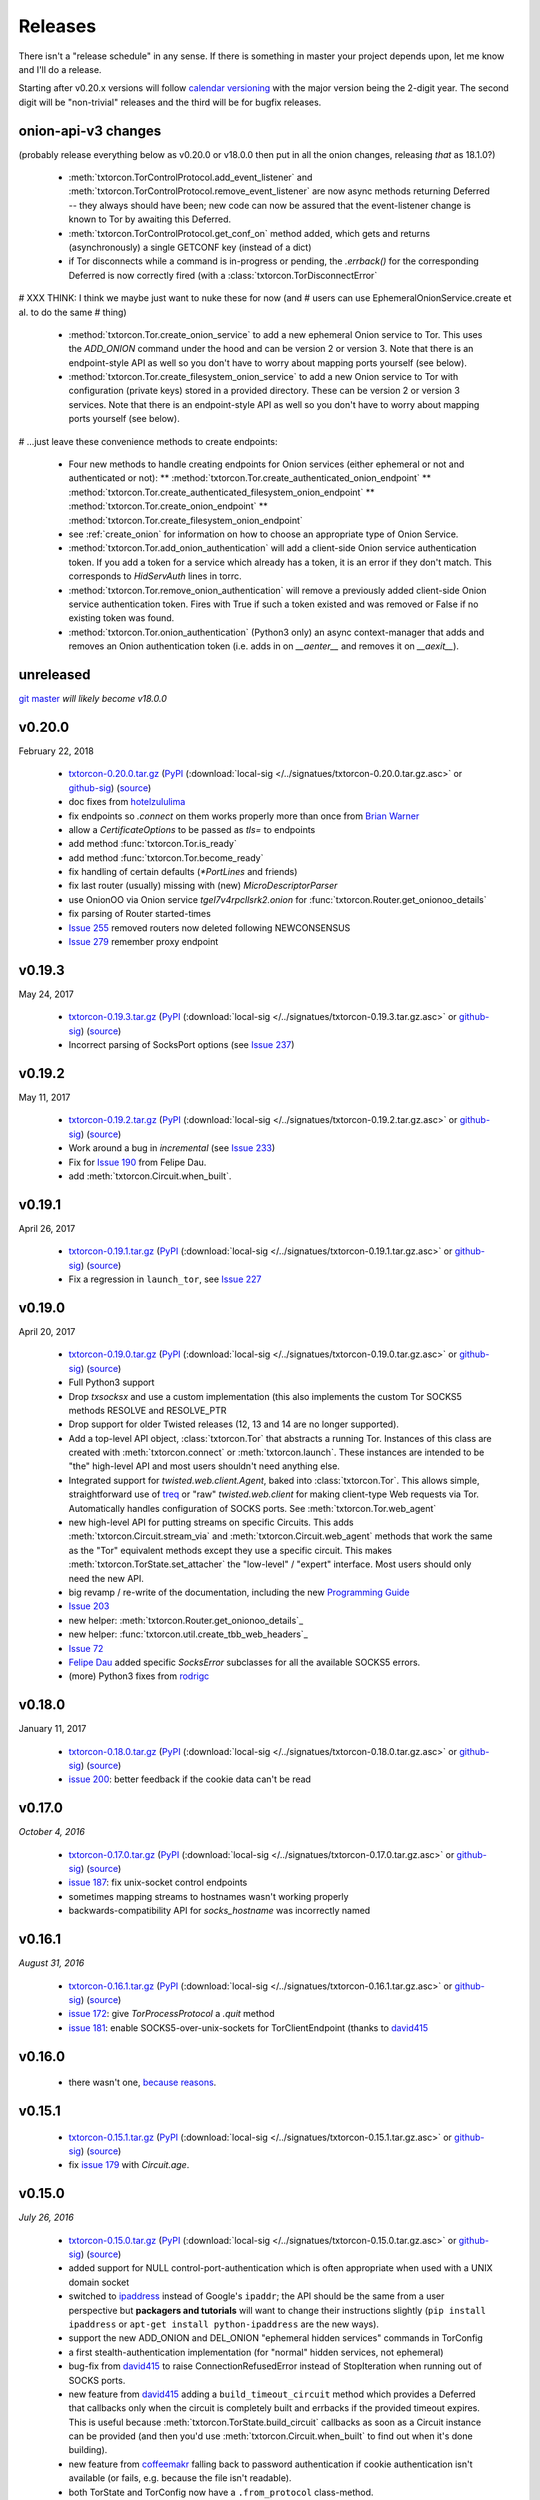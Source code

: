 .. _releases:

Releases
========

There isn't a "release schedule" in any sense. If there is something
in master your project depends upon, let me know and I'll do a
release.

Starting after v0.20.x versions will follow `calendar versioning
<http://calver.org/>`_ with the major version being the 2-digit
year. The second digit will be "non-trivial" releases and the third
will be for bugfix releases.

onion-api-v3 changes
--------------------

(probably release everything below as v0.20.0 or v18.0.0 then put in
all the onion changes, releasing *that* as 18.1.0?)

 * :meth:`txtorcon.TorControlProtocol.add_event_listener` and
   :meth:`txtorcon.TorControlProtocol.remove_event_listener` are now
   async methods returning Deferred -- they always should have been; new
   code can now be assured that the event-listener change is known to Tor
   by awaiting this Deferred.
 * :meth:`txtorcon.TorControlProtocol.get_conf_on` method added, which
   gets and returns (asynchronously) a single GETCONF key (instead of a dict)
 * if Tor disconnects while a command is in-progress or pending, the
   `.errback()` for the corresponding Deferred is now correctly fired
   (with a :class:`txtorcon.TorDisconnectError`

# XXX THINK: I think we maybe just want to nuke these for now (and
# users can use EphemeralOnionService.create et al. to do the same
# thing)

 * :method:`txtorcon.Tor.create_onion_service` to add a new ephemeral
   Onion service to Tor. This uses the `ADD_ONION` command under the
   hood and can be version 2 or version 3. Note that there is an
   endpoint-style API as well so you don't have to worry about mapping
   ports yourself (see below).
 * :method:`txtorcon.Tor.create_filesystem_onion_service` to add a new
   Onion service to Tor with configuration (private keys) stored in a
   provided directory. These can be version 2 or version 3
   services. Note that there is an endpoint-style API as well so you
   don't have to worry about mapping ports yourself (see below).

# ...just leave these convenience methods to create endpoints:

 * Four new methods to handle creating endpoints for Onion services
   (either ephemeral or not and authenticated or not):
   ** :method:`txtorcon.Tor.create_authenticated_onion_endpoint`
   ** :method:`txtorcon.Tor.create_authenticated_filesystem_onion_endpoint`
   ** :method:`txtorcon.Tor.create_onion_endpoint`
   ** :method:`txtorcon.Tor.create_filesystem_onion_endpoint`
 * see :ref:`create_onion` for information on how to choose an
   appropriate type of Onion Service.

 * :method:`txtorcon.Tor.add_onion_authentication` will add a
   client-side Onion service authentication token. If you add a token
   for a service which already has a token, it is an error if they
   don't match. This corresponds to `HidServAuth` lines in torrc.
 * :method:`txtorcon.Tor.remove_onion_authentication` will remove a
   previously added client-side Onion service authentication
   token. Fires with True if such a token existed and was removed or
   False if no existing token was found.
 * :method:`txtorcon.Tor.onion_authentication` (Python3 only) an async
   context-manager that adds and removes an Onion authentication token
   (i.e. adds in on `__aenter__` and removes it on `__aexit__`).



unreleased
----------

`git master <https://github.com/meejah/txtorcon>`_ *will likely become v18.0.0*


v0.20.0
-------

February 22, 2018

 * `txtorcon-0.20.0.tar.gz <http://timaq4ygg2iegci7.onion/txtorcon-0.20.0.tar.gz>`_ (`PyPI <https://pypi.python.org/pypi/txtorcon/0.20.0>`_ (:download:`local-sig </../signatues/txtorcon-0.20.0.tar.gz.asc>` or `github-sig <https://github.com/meejah/txtorcon/blob/master/signatues/txtorcon-0.20.0.tar.gz.asc?raw=true>`_) (`source <https://github.com/meejah/txtorcon/archive/v0.20.0.tar.gz>`_)

 * doc fixes from `hotelzululima <https://twitter.com/hotelzululima>`_
 * fix endpoints so `.connect` on them works properly more than once
   from `Brian Warner <https://github.com/warner>`_
 * allow a `CertificateOptions` to be passed as `tls=` to endpoints
 * add method :func:`txtorcon.Tor.is_ready`
 * add method :func:`txtorcon.Tor.become_ready`
 * fix handling of certain defaults (`*PortLines` and friends)
 * fix last router (usually) missing with (new) `MicroDescriptorParser`
 * use OnionOO via Onion service `tgel7v4rpcllsrk2.onion` for :func:`txtorcon.Router.get_onionoo_details`
 * fix parsing of Router started-times
 * `Issue 255 <https://github.com/meejah/txtorcon/issues/255>`_ removed routers now deleted following NEWCONSENSUS
 * `Issue 279 <https://github.com/meejah/txtorcon/issues/279>`_ remember proxy endpoint


v0.19.3
-------

May 24, 2017

 * `txtorcon-0.19.3.tar.gz <http://timaq4ygg2iegci7.onion/txtorcon-0.19.3.tar.gz>`_ (`PyPI <https://pypi.python.org/pypi/txtorcon/0.19.3>`_ (:download:`local-sig </../signatues/txtorcon-0.19.3.tar.gz.asc>` or `github-sig <https://github.com/meejah/txtorcon/blob/master/signatues/txtorcon-0.19.3.tar.gz.asc?raw=true>`_) (`source <https://github.com/meejah/txtorcon/archive/v0.19.3.tar.gz>`_)

 * Incorrect parsing of SocksPort options (see `Issue 237 <https://github.com/meejah/txtorcon/issues/237>`_)


v0.19.2
-------

May 11, 2017

 * `txtorcon-0.19.2.tar.gz <http://timaq4ygg2iegci7.onion/txtorcon-0.19.2.tar.gz>`_ (`PyPI <https://pypi.python.org/pypi/txtorcon/0.19.2>`_ (:download:`local-sig </../signatues/txtorcon-0.19.2.tar.gz.asc>` or `github-sig <https://github.com/meejah/txtorcon/blob/master/signatues/txtorcon-0.19.2.tar.gz.asc?raw=true>`_) (`source <https://github.com/meejah/txtorcon/archive/v0.19.2.tar.gz>`_)

 * Work around a bug in `incremental` (see `Issue 233 <https://github.com/meejah/txtorcon/issues/233>`_)
 * Fix for `Issue 190 <https://github.com/meejah/txtorcon/issues/190>`_ from Felipe Dau.
 * add :meth:`txtorcon.Circuit.when_built`.


v0.19.1
-------

April 26, 2017

 * `txtorcon-0.19.1.tar.gz <http://timaq4ygg2iegci7.onion/txtorcon-0.19.1.tar.gz>`_ (`PyPI <https://pypi.python.org/pypi/txtorcon/0.19.1>`_ (:download:`local-sig </../signatues/txtorcon-0.19.1.tar.gz.asc>` or `github-sig <https://github.com/meejah/txtorcon/blob/master/signatues/txtorcon-0.19.1.tar.gz.asc?raw=true>`_) (`source <https://github.com/meejah/txtorcon/archive/v0.19.1.tar.gz>`_)

 * Fix a regression in ``launch_tor``, see `Issue 227 <https://github.com/meejah/txtorcon/issues/227>`_


v0.19.0
-------

April 20, 2017

 * `txtorcon-0.19.0.tar.gz <http://timaq4ygg2iegci7.onion/txtorcon-0.19.0.tar.gz>`_ (`PyPI <https://pypi.python.org/pypi/txtorcon/0.19.0>`_ (:download:`local-sig </../signatues/txtorcon-0.19.0.tar.gz.asc>` or `github-sig <https://github.com/meejah/txtorcon/blob/master/signatues/txtorcon-0.19.0.tar.gz.asc?raw=true>`_) (`source <https://github.com/meejah/txtorcon/archive/v0.19.0.tar.gz>`_)

 * Full Python3 support
 * Drop `txsocksx` and use a custom implementation (this also
   implements the custom Tor SOCKS5 methods RESOLVE and RESOLVE_PTR
 * Drop support for older Twisted releases (12, 13 and 14 are no
   longer supported).
 * Add a top-level API object, :class:`txtorcon.Tor` that abstracts a
   running Tor. Instances of this class are created with
   :meth:`txtorcon.connect` or :meth:`txtorcon.launch`. These
   instances are intended to be "the" high-level API and most users
   shouldn't need anything else.
 * Integrated support for `twisted.web.client.Agent`, baked into
   :class:`txtorcon.Tor`. This allows simple, straightforward use of
   treq_ or "raw" `twisted.web.client` for making client-type Web
   requests via Tor. Automatically handles configuration of SOCKS
   ports. See :meth:`txtorcon.Tor.web_agent`
 * new high-level API for putting streams on specific Circuits. This
   adds :meth:`txtorcon.Circuit.stream_via` and
   :meth:`txtorcon.Circuit.web_agent` methods that work the same as
   the "Tor" equivalent methods except they use a specific
   circuit. This makes :meth:`txtorcon.TorState.set_attacher` the
   "low-level" / "expert" interface. Most users should only need the
   new API.
 * big revamp / re-write of the documentation, including the new
   `Programming Guide
   <https://txtorcon.readthedocs.io/en/latest/guide.html>`_
 * `Issue 203 <https://github.com/meejah/txtorcon/issues/203>`_
 * new helper: :meth:`txtorcon.Router.get_onionoo_details`_
 * new helper: :func:`txtorcon.util.create_tbb_web_headers`_
 * `Issue 72 <https://github.com/meejah/txtorcon/issues/72>`_
 * `Felipe Dau <https://github.com/felipedau>`_ added specific
   `SocksError` subclasses for all the available SOCKS5 errors.
 * (more) Python3 fixes from `rodrigc <https://github.com/rodrigc>`_

.. _Automat: https://github.com/glyph/automat
.. _treq: https://pypi.python.org/pypi/treq


v0.18.0
-------

January 11, 2017

 * `txtorcon-0.18.0.tar.gz <http://timaq4ygg2iegci7.onion/txtorcon-0.18.0.tar.gz>`_ (`PyPI <https://pypi.python.org/pypi/txtorcon/0.18.0>`_ (:download:`local-sig </../signatues/txtorcon-0.18.0.tar.gz.asc>` or `github-sig <https://github.com/meejah/txtorcon/blob/master/signatues/txtorcon-0.18.0.tar.gz.asc?raw=true>`_) (`source <https://github.com/meejah/txtorcon/archive/v0.18.0.tar.gz>`_)
 * `issue 200 <https://github.com/meejah/txtorcon/issues/200>`_: better feedback if the cookie data can't be read


v0.17.0
-------

*October 4, 2016*

 * `txtorcon-0.17.0.tar.gz <http://timaq4ygg2iegci7.onion/txtorcon-0.17.0.tar.gz>`_ (`PyPI <https://pypi.python.org/pypi/txtorcon/0.17.0>`_ (:download:`local-sig </../signatues/txtorcon-0.17.0.tar.gz.asc>` or `github-sig <https://github.com/meejah/txtorcon/blob/master/signatues/txtorcon-0.17.0.tar.gz.asc?raw=true>`_) (`source <https://github.com/meejah/txtorcon/archive/v0.17.0.tar.gz>`_)
 * `issue 187 <https://github.com/meejah/txtorcon/issues/187>`_: fix unix-socket control endpoints
 * sometimes mapping streams to hostnames wasn't working properly
 * backwards-compatibility API for `socks_hostname` was incorrectly named


v0.16.1
-------

*August 31, 2016*

 * `txtorcon-0.16.1.tar.gz <http://timaq4ygg2iegci7.onion/txtorcon-0.16.1.tar.gz>`_ (`PyPI <https://pypi.python.org/pypi/txtorcon/0.16.1>`_ (:download:`local-sig </../signatues/txtorcon-0.16.1.tar.gz.asc>` or `github-sig <https://github.com/meejah/txtorcon/blob/master/signatues/txtorcon-0.16.1.tar.gz.asc?raw=true>`_) (`source <https://github.com/meejah/txtorcon/archive/v0.16.1.tar.gz>`_)
 * `issue 172 <https://github.com/meejah/txtorcon/issues/172>`_: give `TorProcessProtocol` a `.quit` method
 * `issue 181 <https://github.com/meejah/txtorcon/issues/181>`_: enable SOCKS5-over-unix-sockets for TorClientEndpoint (thanks to `david415 <https://github.com/david415>`_


v0.16.0
-------

 * there wasn't one, `because reasons <https://github.com/meejah/txtorcon/commit/e4291c01ff223d3cb7774437cafa2f06ca195bcf>`_.


v0.15.1
-------

 * `txtorcon-0.15.1.tar.gz <http://timaq4ygg2iegci7.onion/txtorcon-0.15.1.tar.gz>`_ (`PyPI <https://pypi.python.org/pypi/txtorcon/0.15.1>`_ (:download:`local-sig </../signatues/txtorcon-0.15.1.tar.gz.asc>` or `github-sig <https://github.com/meejah/txtorcon/blob/master/signatues/txtorcon-0.15.1.tar.gz.asc?raw=true>`_) (`source <https://github.com/meejah/txtorcon/archive/v0.15.1.tar.gz>`_)
 * fix `issue 179 <https://github.com/meejah/txtorcon/issues/179>`_ with `Circuit.age`.


v0.15.0
-------

*July 26, 2016*

 * `txtorcon-0.15.0.tar.gz <http://timaq4ygg2iegci7.onion/txtorcon-0.15.0.tar.gz>`_ (`PyPI <https://pypi.python.org/pypi/txtorcon/0.15.0>`_ (:download:`local-sig </../signatues/txtorcon-0.15.0.tar.gz.asc>` or `github-sig <https://github.com/meejah/txtorcon/blob/master/signatues/txtorcon-0.15.0.tar.gz.asc?raw=true>`_) (`source <https://github.com/meejah/txtorcon/archive/v0.15.0.tar.gz>`_)
 * added support for NULL control-port-authentication which is often
   appropriate when used with a UNIX domain socket
 * switched to `ipaddress
   <https://docs.python.org/3/library/ipaddress.html>`_ instead of
   Google's ``ipaddr``; the API should be the same from a user
   perspective but **packagers and tutorials** will want to change
   their instructions slightly (``pip install ipaddress`` or ``apt-get
   install python-ipaddress`` are the new ways).
 * support the new ADD_ONION and DEL_ONION "ephemeral hidden services"
   commands in TorConfig
 * a first stealth-authentication implementation (for "normal" hidden
   services, not ephemeral)
 * bug-fix from `david415 <https://github.com/david415>`_ to raise
   ConnectionRefusedError instead of StopIteration when running out of
   SOCKS ports.
 * new feature from `david415 <https://github.com/david415>`_ adding a
   ``build_timeout_circuit`` method which provides a Deferred that
   callbacks only when the circuit is completely built and errbacks if
   the provided timeout expires. This is useful because
   :meth:`txtorcon.TorState.build_circuit` callbacks as soon as a Circuit
   instance can be provided (and then you'd use
   :meth:`txtorcon.Circuit.when_built` to find out when it's done building).
 * new feature from `coffeemakr <https://github.com/coffeemakr>`_
   falling back to password authentication if cookie authentication
   isn't available (or fails, e.g. because the file isn't readable).
 * both TorState and TorConfig now have a ``.from_protocol`` class-method.
 * spec-compliant string-un-escaping from `coffeemakr <https://github.com/coffeemakr>`_
 * a proposed new API: :meth:`txtorcon.connect`
 * fix `issue 176 <https://github.com/meejah/txtorcon/issues/176>`_


v0.14.1
-------

*October 25, 2015*

 * subtle bug with ``.is_built`` on Circuit; changing the API (but
   with backwards-compatibility until 0.15.0 at least)


v0.14.0
-------

*September 26, 2015*

 * `txtorcon-0.14.0.tar.gz <http://timaq4ygg2iegci7.onion/txtorcon-0.14.0.tar.gz>`_ (`PyPI <https://pypi.python.org/pypi/txtorcon/0.14.0>`_ (:download:`local-sig </../signatues/txtorcon-0.14.0.tar.gz.asc>` or `github-sig <https://github.com/meejah/txtorcon/blob/master/signatues/txtorcon-0.14.0.tar.gz.asc?raw=true>`_) (`source <https://github.com/meejah/txtorcon/archive/v0.14.0.tar.gz>`_)
 * :class:`txtorcon.interface.IStreamAttacher` handling was missing ``None`` and ``DO_NOT_ATTACH`` cases if a Deferred was returned.
 * add ``.is_built`` Deferred to :class:`txtorcon.Circuit` that gets `callback()`d when the circuit becomes BUILT
 * `david415 <https://github.com/david415>`_ ported his ``tor:``
   endpoint parser so now both client and server endpoints are
   supported. This means **any** Twisted program using endpoints can
   use Tor as a client. For example, to connect to txtorcon's Web site:
   ``ep = clientFromString("tor:timaq4ygg2iegci7.onion:80")``.
   (In the future, I'd like to automatically launch Tor if required, too).
 * Python3 fixes from `isis <https://github.com/isislovecruft>`_ (note: needs Twisted 15.4.0+)


v0.13.0
-------

*May 10, 2015*

 * `txtorcon-0.13.0.tar.gz <http://timaq4ygg2iegci7.onion/txtorcon-0.13.0.tar.gz>`_ (`PyPI <https://pypi.python.org/pypi/txtorcon/0.13.0>`_ (:download:`local-sig </../signatues/txtorcon-0.13.0.tar.gz.asc>` or `github-sig <https://github.com/meejah/txtorcon/blob/master/signatues/txtorcon-0.13.0.tar.gz.asc?raw=true>`_) (`source <https://github.com/meejah/txtorcon/archive/v0.13.0.tar.gz>`_)
 * support ``basic`` and ``stealth`` hidden service authorization, and parse ``client_keys`` files.
 * 2x speedup for TorState parsing (mostly by lazy-parsing timestamps)
 * can now parse ~75000 microdescriptors/second per core of 3.4GHz Xeon E3
 * ``launch_tor`` now doesn't use a temporary ``torrc`` (command-line options instead)
 * tons of pep8 cleanups
 * several improvements to hidden-service configuration from `sambuddhabasu1`_.
 * populated valid signals from ``GETINFO signals/names`` from `sambuddhabasu1`_.

.. _sambuddhabasu1: https://github.com/sammyshj


v0.12.0
-------

*February 3, 2015*

 * `txtorcon-0.12.0.tar.gz <http://timaq4ygg2iegci7.onion/txtorcon-0.12.0.tar.gz>`_ (`PyPI <https://pypi.python.org/pypi/txtorcon/0.12.0>`_ (:download:`local-sig </../signatues/txtorcon-0.12.0.tar.gz.asc>` or `github-sig <https://github.com/meejah/txtorcon/blob/master/signatues/txtorcon-0.12.0.tar.gz.asc?raw=true>`_) (`source <https://github.com/meejah/txtorcon/archive/v0.12.0.tar.gz>`_)
 * doc, code and import cleanups from `Kali Kaneko <https://github.com/kalikaneko>`_
 * HiddenServiceDirGroupReadable support
 * Issue #80: honour ``ControlPort 0`` in incoming TorConfig
   instance. The caller owns both pieces: you have to figure out when
   it's bootstraped, and are responsible for killing it off.
 * Issue #88: clarify documentation and fix appending to some config lists
 * If GeoIP data isn't loaded in Tor, it sends protocol errors; if
   txtorcon also hasn't got GeoIP data, the queries for country-code
   fail; this error is now ignored.
 * **100% unit-test coverage!** (line coverage)
 * PyPy support (well, at least all tests pass)
 * TCP4HiddenServiceEndpoint now waits for descriptor upload before
   the ``listen()`` call does its callback (this means when using
   ``onion:`` endpoint strings, or any of the :doc:`endpoints APIs
   <txtorcon-endpoints>` your hidden service is 100% ready for action
   when you receive the callback)
 * ``TimeIntervalCommaList`` from Tor config supported
 * :class:`TorControlProtocol <txtorcon.TorControlProtocol>` now has a ``.all_routers`` member (a ``set()`` of all Routers)
 * documentation fix from `sammyshj <https://github.com/sammyshj>`_


v0.11.0
-------

*August 16, 2014*

 * September 6, 2015. bugfix release: `txtorcon-0.11.1.tar.gz <http://timaq4ygg2iegci7.onion/txtorcon-0.11.1.tar.gz>`_ (`PyPI <https://pypi.python.org/pypi/txtorcon/0.11.1>`_ (:download:`local-sig </../signatues/txtorcon-0.11.1.tar.gz.asc>` or `github-sig <https://github.com/meejah/txtorcon/blob/master/signatues/txtorcon-0.11.1.tar.gz.asc?raw=true>`_) (`source <https://github.com/meejah/txtorcon/archive/v0.11.1.tar.gz>`_)
 * fixed Debian bug `797261 <https://bugs.debian.org/cgi-bin/bugreport.cgi?bug=797261>`_ causing 3 tests to fail
 * `txtorcon-0.11.0.tar.gz <http://timaq4ygg2iegci7.onion/txtorcon-0.11.0.tar.gz>`_ (`PyPI <https://pypi.python.org/pypi/txtorcon/0.11.0>`_ (:download:`local-sig </../signatues/txtorcon-0.11.0.tar.gz.asc>` or `github-sig <https://github.com/meejah/txtorcon/blob/master/signatues/txtorcon-0.11.0.tar.gz.asc?raw=true>`_) (`source <https://github.com/meejah/txtorcon/archive/v0.11.0.tar.gz>`_) 
 * More control for ``launch_tor``: access stdout, stderr in real-time
   and control whether we kill Tor on and stderr output. See issue #79.
 * Warning about ``build_circuit`` being called without a guard first
   is now optional (default is still warn) (from arlolra_)
 * ``available_tcp_port()`` now in util (from arlolra_)
 * ``TorState`` now has a ``.routers_by_hash`` member (from arlolra_)

.. _arlolra: https://github.com/arlolra

v0.10.1
-------

*July 20, 2014*

 * `txtorcon-0.10.1.tar.gz <http://timaq4ygg2iegci7.onion/txtorcon-0.10.1.tar.gz>`_ (`PyPI <https://pypi.python.org/pypi/txtorcon/0.10.1>`_ (:download:`local-sig </../signatues/txtorcon-0.10.1.tar.gz.asc>` or `github-sig <https://github.com/meejah/txtorcon/blob/master/signatues/txtorcon-0.10.1.tar.gz.asc?raw=true>`_) (`source <https://github.com/meejah/txtorcon/archive/v0.10.1.tar.gz>`_) 
 * fix bug incorrectly issuing RuntimeError in brief window of time on event-listeners
 * issue #78: Add tox tests and fix for Twisted 12.0.0 (and prior), as this is what Debian squeeze ships
 * issue #77: properly expand relative and tilde paths for ``hiddenServiceDir`` via endpoints


v0.10.0
-------

*June 15, 2014*

 * `txtorcon-0.10.0.tar.gz <http://timaq4ygg2iegci7.onion/txtorcon-0.10.0.tar.gz>`_ (`PyPI <https://pypi.python.org/pypi/txtorcon/0.10.0>`_ (:download:`local-sig </../signatues/txtorcon-0.10.0.tar.gz.asc>` or `github-sig <https://github.com/meejah/txtorcon/blob/master/signatues/txtorcon-0.10.0.tar.gz.asc?raw=true>`_) (`source <https://github.com/meejah/txtorcon/archive/v0.10.0.tar.gz>`_)
 * In collaboration with `David Stainton <https://github.com/david415>`_ after a pull-request, we
   have endpoint parser plugins for Twisted! This means code like
   ``serverFromString("onion:80").listen(...)`` is enough to start a
   service.
 * The above **also** means that **any** endpoint-using Twisted program can immediately offer its TCP services via Hidden Service with **no code changes**.    For example, using Twisted Web to serve a WSGI web application would be simply: ``twistd web --port onion:80 --wsgi web.app``
 * switch to a slightly-modified `Alabaster Sphinx theme <https://github.com/bitprophet/alabaster>`_
 * added howtos to documentation


v0.9.2
------

*April 23, 2014*

 * `txtorcon-0.9.2.tar.gz <http://timaq4ygg2iegci7.onion/txtorcon-0.9.2.tar.gz>`_ (:download:`local-sig </../signatues/txtorcon-0.9.2.tar.gz.asc>` or `github-sig <https://github.com/meejah/txtorcon/blob/master/signatues/txtorcon-0.9.2.tar.gz.asc?raw=true>`_) (`source <https://github.com/meejah/txtorcon/archive/v0.9.2.tar.gz>`_)
 * add ``on_disconnect`` callback for TorControlProtocol (no more monkey-patching Protocol API)
 * add ``age()`` method to Circuit
 * add ``time_created`` property to Circuit
 * don't incorrectly listen for NEWDESC events in TorState
 * add ``.flags`` dict to track flags in Circuit, Stream
 * ``build_circuit()`` can now take hex IDs (as well as Router instances)
 * add ``unique_name`` property to Router (returns the hex id, unless ``Named`` then return name)
 * add ``location`` property to Router
 * ``TorState.close_circuit`` now takes either a Circuit ID or Circuit instance
 * ``TorState.close_stream`` now takes either a Stream ID or Stream instance
 * support both GeoIP API versions
 * more test-coverage
 * small patch from `enriquefynn <https://github.com/enriquefynn>`_ improving ``tor`` binary locating
 * strip OK lines in TorControlProtocol (see `issue #8 <https://github.com/meejah/txtorcon/issues/8>`_)
 * use TERM not KILL when Tor launch times out (see `issue #68 <https://github.com/meejah/txtorcon/pull/68>`_) from ``hellais``


v0.9.1
------

*January 20, 2014*

 * `txtorcon-0.9.1.tar.gz <http://timaq4ygg2iegci7.onion/txtorcon-0.9.1.tar.gz>`_ (:download:`local-sig </../signatues/txtorcon-0.9.1.tar.gz.asc>` or `github-sig <https://github.com/meejah/txtorcon/blob/master/signatues/txtorcon-0.9.1.tar.gz.asc?raw=true>`_) (`source <https://github.com/meejah/txtorcon/archive/v0.9.1.tar.gz>`_)
 * put test/ directory at the top level
 * using "`coverage <http://nedbatchelder.com/code/coverage/>`_" tool instead of custom script
 * using `coveralls.io <https://coveralls.io/r/meejah/txtorcon>`_ and `travis-ci <https://travis-ci.org/meejah/txtorcon>`_ for test coverage and continuous integration
 * `issue #56 <https://github.com/meejah/txtorcon/issues/56>`_: added Circuit.close() and Stream.close() starting from aagbsn's patch
 * parsing issues with multi-line keyword discovered and resolved
 * preserve router nicks from long-names if consensus lacks an entry (e.g. bridges)
 * using `Twine <https://github.com/dstufft/twine>`_ for releases
 * `Wheel <http://wheel.readthedocs.org/en/latest/>`_ release now also available
 * `issue #57 <https://github.com/meejah/txtorcon/issues/57>`_: "python setup.py develop" now supported
 * `issue #59 <https://github.com/meejah/txtorcon/pull/59>`_: if tor_launch() times out, Tor is properly killed (starting with pull-request from Ryman)
 * experimental docker.io-based tests (for HS listening, and tor_launch() timeouts)
 * `issue #55 <https://github.com/meejah/txtorcon/issues/55>`_: pubkey link on readthedocs
 * `issue #63 <https://github.com/meejah/txtorcon/issues/55>`_
 * clean up GeoIP handling, and support pygeoip both pre and post 0.3
 * slightly improve unit-test coverage (now at 97%, 61 lines of 2031 missing)
 * added a `Walkthrough <walkthrough.html>`_ to the documentation


v0.8.2
------

*November 22, 2013*

 * `txtorcon-0.8.2.tar.gz <http://timaq4ygg2iegci7.onion/txtorcon-0.8.2.tar.gz>`_ (:download:`local-sig </../signatues/txtorcon-0.8.2.tar.gz.asc>` or `github-sig <https://github.com/meejah/txtorcon/blob/master/signatues/txtorcon-0.8.2.tar.gz.asc?raw=true>`_) (`source <https://github.com/meejah/txtorcon/archive/v0.8.2.tar.gz>`_)
 * ensure hidden service server-side endpoints listen only on 127.0.0.1


v0.8.1
------

*May 13, 2013*

 * `txtorcon-0.8.1.tar.gz <http://timaq4ygg2iegci7.onion/txtorcon-0.8.1.tar.gz>`_ (:download:`local-sign </../signatues/txtorcon-0.8.1.tar.gz.sig>` or `github-sig <https://github.com/meejah/txtorcon/blob/master/signatues/txtorcon-0.8.1.tar.gz.sig?raw=true>`_) (`source <https://github.com/meejah/txtorcon/archive/v0.8.1.tar.gz>`_)
 * fixed improper import in setup.py preventing 0.8.0 from installing
 * signatures with proper subkey this time
 * Proper file-flushing in tests and PyPy fixes from Lukas Lueg
 * docs build issue from isis

v0.8.0
------

*April 11, 2013* (actually uploaded May 11)

 * **Please use 0.8.1; this won't install due to import problem in setup.py (unless you have pypissh).**
 * following `semantic versioning <http://semver.org/>`_;
 * slight **API change** :meth:`.ICircuitListener.circuit_failed`, :meth:`~.ICircuitListener.circuit_closed` and :meth:`.IStreamListener.stream_failed`, :meth:`~.IStreamListener.stream_closed` and :meth:`~.IStreamListener.stream_detach` all now include any keywords in the notification method (some of these lacked flags, or only included some) (`issue #18 <https://github.com/meejah/txtorcon/issues/18>`_);
 * launch_tor() can take a timeout (starting with a patch from hellais);
 * cleanup from aagbsn;
 * more test coverage;
 * run tests cleanly without graphviz (from lukaslueg);
 * `issue #26 <https://github.com/meejah/txtorcon/issues/26>`_ fix from lukaslueg;
 * pep8 and whitespace targets plus massive cleanup (now pep8 clean, from lukaslueg);
 * `issue #30 <https://github.com/meejah/txtorcon/issues/30>`_ fix reported by webmeister making ipaddr actually-optional;
 * example using synchronous web server (built-in SimpleHTTPServer) with txtorcon (from lukaslueg);
 * TorState can now create circuits without an explicit path;
 * passwords for non-cookie authenticated sessions use a password callback (that may return a Deferred) instead of a string (`issue #44 <https://github.com/meejah/txtorcon/issues/44>`_);
 * fixes for AddrMap in case `#8596 <https://trac.torproject.org/projects/tor/ticket/8596>`_ is implemented;

v0.7
----

*November 21, 2012*

 * `txtorcon-0.7.tar.gz <http://timaq4ygg2iegci7.onion/txtorcon-0.7.tar.gz>`_ (:download:`local-sig <../signatues/txtorcon-0.7.tar.gz.sig>` or `github-sig <https://github.com/meejah/txtorcon/blob/master/signatues/txtorcon-0.7.tar.gz.sig?raw=true>`_) (`source <https://github.com/meejah/txtorcon/tarball/v0.7>`_)
 * `issue #20 <https://github.com/meejah/txtorcon/issues/20>`_ config object now hooked up correctly after launch_tor();
 * `patch <https://github.com/meejah/txtorcon/pull/22>`_ from hellais for properly handling data_dir given to TCPHiddenServiceEndpoint;
 * `.tac example <https://github.com/meejah/txtorcon/pull/19>`_ from mmaker;
 * allow TorConfig().hiddenservices.append(hs) to work properly with no attached protocol

v0.6
----

*October 10, 2012*

 * `txtorcon-0.6.tar.gz <http://timaq4ygg2iegci7.onion/txtorcon-0.6.tar.gz>`_ (:download:`local-sig <../signatues/txtorcon-0.6.tar.gz.sig>` or `github-sig <https://github.com/meejah/txtorcon/blob/master/signatues/txtorcon-0.6.tar.gz.sig?raw=true>`_) (`source <https://github.com/meejah/txtorcon/tarball/v0.6>`_)
 * debian packaging (mmaker);
 * psutil fully gone;
 * *changed API* for launch_tor() to use TorConfig instead of args;
 * TorConfig.save() works properly with no connected Tor;
 * fix incorrect handling of 650 immediately after connect;
 * `pep8 compliance <http://www.python.org/dev/peps/pep-0008/>`_;
 * use assertEqual in tests;
 * messages with embdedded keywords work properly;
 * fix bug with setup.py + pip;
 * `issue #15 <https://github.com/meejah/txtorcon/issues/15>`_ reported along with patch by `Isis Lovecruft <https://github.com/isislovecruft>`_;
 * consolidate requirements (from `aagbsn <https://github.com/aagbsn>`_);
 * increased test coverage and various minor fixes;
 * https URIs for ReadTheDocs;

v0.5
----
June 20, 2012

 * `txtorcon-0.5.tar.gz <txtorcon-0.5.tar.gz>`_ (`txtorcon-0.5.tar.gz.sig <txtorcon-0.5.tar.gz.sig>`_) (`source <https://github.com/meejah/txtorcon/tarball/v0.5>`_)
 * remove psutil as a dependency, including from `util.process_from_address`

v0.4
----
June 6, 2012

 * `txtorcon-0.4.tar.gz <txtorcon-0.4.tar.gz>`_ (`txtorcon-0.4.tar.gz.sig <txtorcon-0.4.tar.gz.sig>`_)
 * remove built documentation from distribution; 
 * fix PyPI problems ("pip install txtorcon" now works)

v0.3
----
 * 0.3 was broken when released (docs couldn't build).

v0.2
----
June 1, 2012

 * `txtorcon-0.2.tar.gz <txtorcon-0.2.tar.gz>`_ (`txtorcon-0.2.tar.gz.sig <txtorcon-0.2.tar.gz.sig>`_)
 * incremental parsing;
 * faster TorState startup;
 * SAFECOOKIE support;
 * several bug fixes;
 * options to :ref:`circuit_failure_rates.py` example to make it actually-useful;
 * include built documentation + sources in tarball;
 * include tests in tarball;
 * improved logging;
 * patches from `mmaker <https://github.com/mmaker>`_ and `kneufeld <https://github.com/kneufeld>`_;

v0.1
----
march, 2012

 * `txtorcon-0.1.tar.gz <txtorcon-0.1.tar.gz>`_ (`txtorcon-0.1.tar.gz.sig <txtorcon-0.1.tar.gz.sig>`_)

